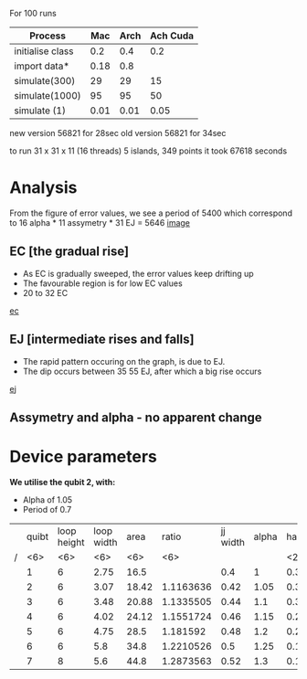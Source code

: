 For 100 runs
|------------------+------+------+----------|
| Process          |  Mac | Arch | Ach Cuda |
|------------------+------+------+----------|
| initialise class |  0.2 |  0.4 |      0.2 |
| import data*     | 0.18 |  0.8 |          |
| simulate(300)    |   29 |   29 |       15 |
| simulate(1000)   |   95 |   95 |       50 |
| simulate (1)     | 0.01 | 0.01 |     0.05 |

new version 56821 for 28sec
old version 56821 for 34sec

to run 31 x 31 x 11 (16 threads) 5 islands, 349 points
it took 67618 seconds

* Analysis
From the figure of error values, we see a period of 5400 which 
correspond to 16 alpha * 11 assymetry * 31 EJ = 5646
 [[file:spectrum/output/simulation_error_16apr2019.png][image]]

** EC [the gradual rise]
- As EC is gradually sweeped, the error values keep drifting up
- The favourable region is for low EC values
- 20 to 32 EC
[[file:spectrum/output/simulation_error_16apr2019_EC.png][ec]]

** EJ [intermediate rises and falls]
- The rapid pattern occuring on the graph, is due to EJ. 
- The dip occurs between 35 55 EJ, after which a big rise occurs
[[file:spectrum/output/simulation_error_16apr2019_EJ.png][ej]]

** Assymetry and alpha - no apparent change

* Device parameters
*We utilise the qubit 2, with:*
- Alpha of 1.05
- Period of 0.7

|---+--------+--------+--------+--------+--------+----------+-------+----+-------------+----------+----+----|
|   |  quibt | loop height | loop width |   area |  ratio | jj width | alpha | half period | full period | WORKING? | EJ | EC |
| / |    <6> |    <6> |    <6> |    <6> |    <6> |          |       | <2> |             |          |    |    |
|---+--------+--------+--------+--------+--------+----------+-------+----+-------------+----------+----+----|
|   |      1 |      6 |   2.75 |   16.5 |        |      0.4 |     1 | 0.3964327 |        0.79 | *        |    |    |
|   |      2 |      6 |   3.07 |  18.42 | 1.1163636 |     0.42 |  1.05 | 0.3547029 |        0.71 | *        |    |    |
|   |      3 |      6 |   3.48 |  20.88 | 1.1335505 |     0.44 |   1.1 | 0.3129732 |        0.63 |          |    |    |
|   |      4 |      6 |   4.02 |  24.12 | 1.1551724 |     0.46 |  1.15 | 0.2712434 |        0.54 |          |    |    |
|   |      5 |      6 |   4.75 |   28.5 | 1.181592 |     0.48 |   1.2 | 0.2295137 |        0.46 |          |    |    |
|   |      6 |      6 |    5.8 |   34.8 | 1.2210526 |      0.5 |  1.25 | 0.1877839 |        0.38 |          |    |    |
|   |      7 |      8 |    5.6 |   44.8 | 1.2873563 |     0.52 |   1.3 | 0.1460541 |        0.29 |          |    |    |
|---+--------+--------+--------+--------+--------+----------+-------+----+-------------+----------+----+----|
#+TBLFM: $9=@0$11 * 2;%.2f

